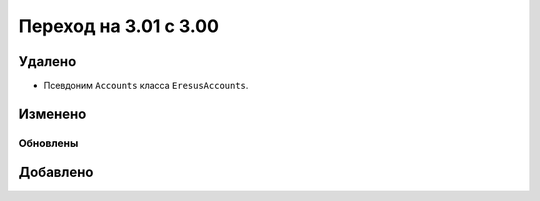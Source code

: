 Переход на 3.01 с 3.00
======================

Удалено
-------

* Псевдоним ``Accounts`` класса ``EresusAccounts``.

Изменено
--------

Обновлены
^^^^^^^^^

Добавлено
---------

